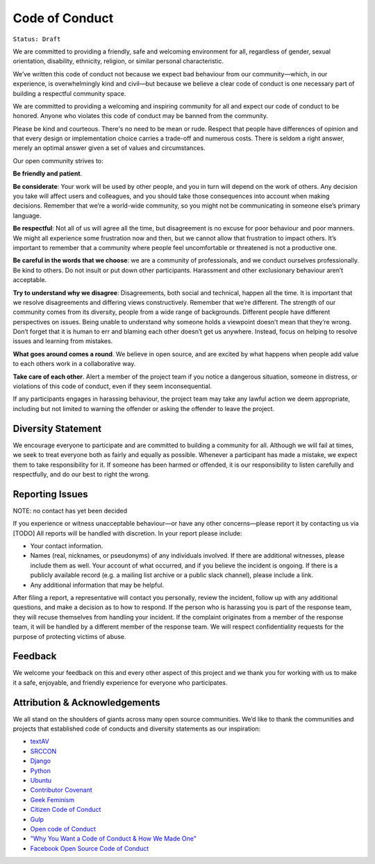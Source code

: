 Code of Conduct
===============

``Status: Draft``

We are committed to providing a friendly, safe and welcoming environment for all, regardless of gender, sexual orientation, disability, ethnicity, religion, or similar personal characteristic.

We’ve written this code of conduct not because we expect bad behaviour from our community—which, in our experience, is overwhelmingly kind and civil—but because we believe a clear code of conduct is one necessary part of building a respectful community space.

We are committed to providing a welcoming and inspiring community for all and expect our code of conduct to be honored. Anyone who violates this code of conduct may be banned from the community.

Please be kind and courteous. There's no need to be mean or rude. Respect that people have differences of opinion and that every design or implementation choice carries a trade-off and numerous costs. There is seldom a right answer, merely an optimal answer given a set of values and circumstances.


Our open community strives to:

**Be friendly and patient**.

**Be considerate**: Your work will be used by other people, and you in turn will depend on the work of others. Any decision you take will affect users and colleagues, and you should take those consequences into account when making decisions. Remember that we’re a world-wide community, so you might not be communicating in someone else’s primary language.

**Be respectful**: Not all of us will agree all the time, but disagreement is no excuse for poor behaviour and poor manners. We might all experience some frustration now and then, but we cannot allow that frustration to impact others. It’s important to remember that a community where people feel uncomfortable or threatened is not a productive one. 

**Be careful in the words that we choose**: we are a community of professionals, and we conduct ourselves professionally. Be kind to others. Do not insult or put down other participants. Harassment and other exclusionary behaviour aren’t acceptable. 

**Try to understand why we disagree**: Disagreements, both social and technical, happen all the time. It is important that we resolve disagreements and differing views constructively. Remember that we’re different. The strength of our community comes from its diversity, people from a wide range of backgrounds. Different people have different perspectives on issues. Being unable to understand why someone holds a viewpoint doesn’t mean that they’re wrong. Don’t forget that it is human to err and blaming each other doesn’t get us anywhere. Instead, focus on helping to resolve issues and learning from mistakes. 

**What goes around comes a round**. We believe in open source, and are excited by what happens when people add value to each others work in a collaborative way. 

**Take care of each other**. Alert a member of the project team if you notice a dangerous situation, someone in distress, or violations of this code of conduct, even if they seem inconsequential.

If any participants engages in harassing behaviour, the project team may take any lawful action we deem appropriate, including but not limited to warning the offender or asking the offender to leave the project.


Diversity Statement
--------------------

We encourage everyone to participate and are committed to building a community for all. Although we will fail at times, we seek to treat everyone both as fairly and equally as possible. Whenever a participant has made a mistake, we expect them to take responsibility for it. If someone has been harmed or offended, it is our responsibility to listen carefully and respectfully, and do our best to right the wrong.

Reporting Issues
----------------

NOTE: no contact has yet been decided

.. TODO: we need to add an email for contact

If you experience or witness unacceptable behaviour—or have any other concerns—please report it by contacting us via [TODO] All reports will be handled with discretion. In your report please include:

- Your contact information.
- Names (real, nicknames, or pseudonyms) of any individuals involved. If there are additional witnesses, please include them as well. Your account of what occurred, and if you believe the incident is ongoing. If there is a publicly available record (e.g. a mailing list archive or a public slack channel), please include a link.
- Any additional information that may be helpful.

After filing a report, a representative will contact you personally, review the incident, follow up with any additional questions, and make a decision as to how to respond. If the person who is harassing you is part of the response team, they will recuse themselves from handling your incident. If the complaint originates from a member of the response team, it will be handled by a different member of the response team. We will respect confidentiality requests for the purpose of protecting victims of abuse.

Feedback
--------

We welcome your feedback on this and every other aspect of this project and we thank you for working with us to make it a safe, enjoyable, and friendly experience for everyone who participates.

Attribution & Acknowledgements
------------------------------

We all stand on the shoulders of giants across many open source communities. We’d like to thank the communities and projects that established code of conducts and diversity statements as our inspiration:

- `textAV <https://sites.google.com/view/textav/conduct-london-18>`_
- `SRCCON <https://srccon.org/conduct/>`_
- `Django <https://www.djangoproject.com/conduct/reporting/>`_
- `Python <https://www.python.org/community/diversity/>`_
- `Ubuntu <https://www.ubuntu.com/community/code-of-conduct>`_
- `Contributor Covenant <https://www.contributor-covenant.org/>`_
- `Geek Feminism <https://geekfeminism.org/about/code-of-conduct/>`_
- `Citizen Code of Conduct <http://citizencodeofconduct.org/>`_
- `Gulp <https://github.com/gulpjs/gulp/blob/master/CONTRIBUTING.md>`_
- `Open code of Conduct <https://todogroup.org/opencodeofconduct/>`_
- `"Why You Want a Code of Conduct & How We Made One" <http://incisive.nu/2014/codes-of-conduct/>`_
- `Facebook Open Source Code of Conduct <https://code.fb.com/codeofconduct/>`_
